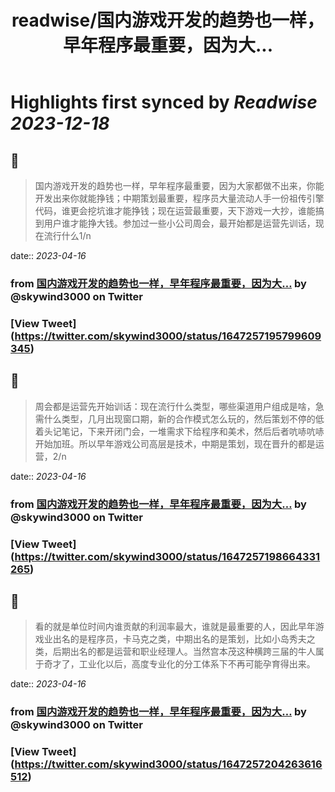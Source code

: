 :PROPERTIES:
:title: readwise/国内游戏开发的趋势也一样，早年程序最重要，因为大...
:END:

:PROPERTIES:
:author: [[skywind3000 on Twitter]]
:full-title: "国内游戏开发的趋势也一样，早年程序最重要，因为大..."
:category: [[tweets]]
:url: https://twitter.com/skywind3000/status/1647257195799609345
:image-url: https://pbs.twimg.com/profile_images/786485788468850688/OA9vAxsy.jpg
:END:

* Highlights first synced by [[Readwise]] [[2023-12-18]]
** 📌
#+BEGIN_QUOTE
国内游戏开发的趋势也一样，早年程序最重要，因为大家都做不出来，你能开发出来你就能挣钱；中期策划最重要，程序员大量流动人手一份祖传引擎代码，谁更会挖坑谁才能挣钱；现在运营最重要，天下游戏一大抄，谁能搞到用户谁才能挣大钱。参加过一些小公司周会，最开始都是运营先训话，现在流行什么1/n 
#+END_QUOTE
    date:: [[2023-04-16]]
*** from _国内游戏开发的趋势也一样，早年程序最重要，因为大..._ by @skywind3000 on Twitter
*** [View Tweet](https://twitter.com/skywind3000/status/1647257195799609345)
** 📌
#+BEGIN_QUOTE
周会都是运营先开始训话：现在流行什么类型，哪些渠道用户组成是啥，急需什么类型，几月出现窗口期，新的合作模式怎么玩的，然后策划不停的低着头记笔记，下来开闭门会，一堆需求下给程序和美术，然后后者吭哧吭哧开始加班。所以早年游戏公司高层是技术，中期是策划，现在晋升的都是运营，2/n 
#+END_QUOTE
    date:: [[2023-04-16]]
*** from _国内游戏开发的趋势也一样，早年程序最重要，因为大..._ by @skywind3000 on Twitter
*** [View Tweet](https://twitter.com/skywind3000/status/1647257198664331265)
** 📌
#+BEGIN_QUOTE
看的就是单位时间内谁贡献的利润率最大，谁就是最重要的人，因此早年游戏业出名的是程序员，卡马克之类，中期出名的是策划，比如小岛秀夫之类，后期出名的都是运营和职业经理人。当然宫本茂这种横跨三届的牛人属于奇才了，工业化以后，高度专业化的分工体系下不再可能孕育得出来。 
#+END_QUOTE
    date:: [[2023-04-16]]
*** from _国内游戏开发的趋势也一样，早年程序最重要，因为大..._ by @skywind3000 on Twitter
*** [View Tweet](https://twitter.com/skywind3000/status/1647257204263616512)